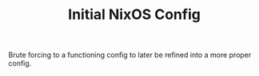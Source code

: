 #+TITLE: Initial NixOS Config
Brute forcing to a functioning config to later be refined into a more proper config.
